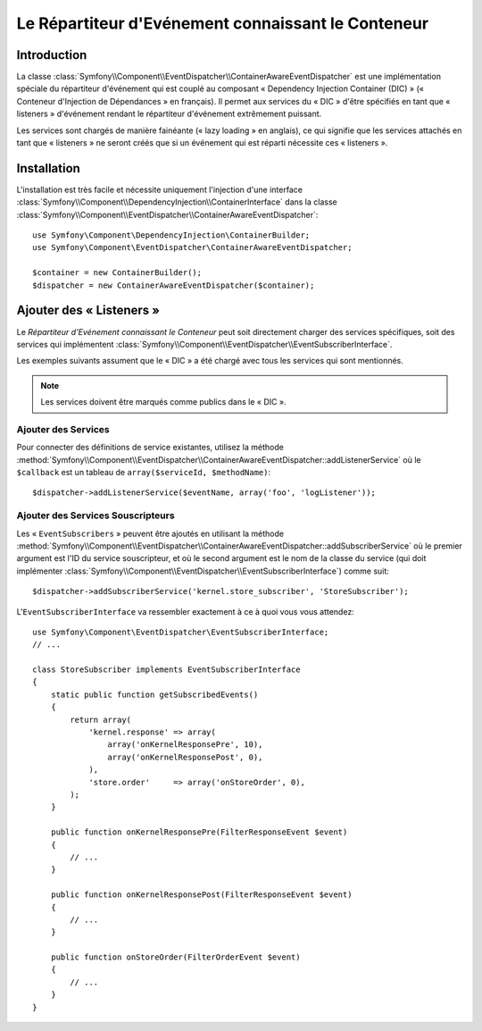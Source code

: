 .. index::
   single: Répartiteur d'Evénement; Connaissant le Conteneur; Injection de Dépendances; DIC

Le Répartiteur d'Evénement connaissant le Conteneur
===================================================

.. versionadded:: 2.1
    Cette fonctionnalité a été déplacée dans l'« EventDispatcher » dans Symfony 2.1.

Introduction
------------

La classe :class:`Symfony\\Component\\EventDispatcher\\ContainerAwareEventDispatcher`
est une implémentation spéciale du répartiteur d'événement qui est couplé au composant
« Dependency Injection Container (DIC) » (« Conteneur d'Injection de Dépendances » en
français). Il permet aux services du « DIC » d'être spécifiés en tant que « listeners »
d'événement rendant le répartiteur d'événement extrêmement puissant.

Les services sont chargés de manière fainéante (« lazy loading » en anglais), ce qui
signifie que les services attachés en tant que « listeners » ne seront créés que si
un événement qui est réparti nécessite ces « listeners ».

Installation
------------

L'installation est très facile et nécessite uniquement l'injection d'une interface
:class:`Symfony\\Component\\DependencyInjection\\ContainerInterface` dans la classe
:class:`Symfony\\Component\\EventDispatcher\\ContainerAwareEventDispatcher`::

    use Symfony\Component\DependencyInjection\ContainerBuilder;
    use Symfony\Component\EventDispatcher\ContainerAwareEventDispatcher;

    $container = new ContainerBuilder();
    $dispatcher = new ContainerAwareEventDispatcher($container);

Ajouter des « Listeners »
-------------------------

Le *Répartiteur d'Evénement connaissant le Conteneur* peut soit directement
charger des services spécifiques, soit des services qui implémentent
:class:`Symfony\\Component\\EventDispatcher\\EventSubscriberInterface`.

Les exemples suivants assument que le « DIC » a été chargé avec tous les
services qui sont mentionnés.

.. note::

    Les services doivent être marqués comme publics dans le « DIC ».

Ajouter des Services
~~~~~~~~~~~~~~~~~~~~

Pour connecter des définitions de service existantes, utilisez la méthode
:method:`Symfony\\Component\\EventDispatcher\\ContainerAwareEventDispatcher::addListenerService`
où le ``$callback`` est un tableau de ``array($serviceId, $methodName)``::

    $dispatcher->addListenerService($eventName, array('foo', 'logListener'));

Ajouter des Services Souscripteurs
~~~~~~~~~~~~~~~~~~~~~~~~~~~~~~~~~~

Les « ``EventSubscribers`` » peuvent être ajoutés en utilisant la méthode
:method:`Symfony\\Component\\EventDispatcher\\ContainerAwareEventDispatcher::addSubscriberService`
où le premier argument est l'ID du service souscripteur, et où le second argument
est le nom de la classe du service (qui doit implémenter
:class:`Symfony\\Component\\EventDispatcher\\EventSubscriberInterface`) comme suit::

    $dispatcher->addSubscriberService('kernel.store_subscriber', 'StoreSubscriber');

L'``EventSubscriberInterface`` va ressembler exactement à ce à quoi vous vous attendez::

    use Symfony\Component\EventDispatcher\EventSubscriberInterface;
    // ...

    class StoreSubscriber implements EventSubscriberInterface
    {
        static public function getSubscribedEvents()
        {
            return array(
                'kernel.response' => array(
                    array('onKernelResponsePre', 10),
                    array('onKernelResponsePost', 0),
                ),
                'store.order'     => array('onStoreOrder', 0),
            );
        }

        public function onKernelResponsePre(FilterResponseEvent $event)
        {
            // ...
        }

        public function onKernelResponsePost(FilterResponseEvent $event)
        {
            // ...
        }

        public function onStoreOrder(FilterOrderEvent $event)
        {
            // ...
        }
    }